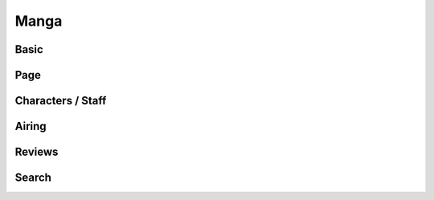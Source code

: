 Manga
==================================

==================================
Basic
==================================

==================================
Page
==================================

==================================
Characters / Staff
==================================

==================================
Airing
==================================

==================================
Reviews
==================================

==================================
Search
==================================
